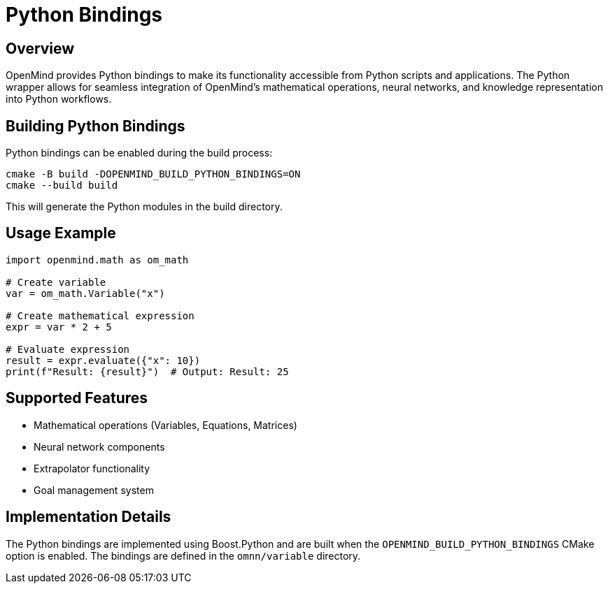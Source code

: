 = Python Bindings
:description: Python wrapper usage and implementation details for OpenMind

== Overview

OpenMind provides Python bindings to make its functionality accessible from Python scripts and applications. The Python wrapper allows for seamless integration of OpenMind's mathematical operations, neural networks, and knowledge representation into Python workflows.

== Building Python Bindings

Python bindings can be enabled during the build process:

[source,bash]
----
cmake -B build -DOPENMIND_BUILD_PYTHON_BINDINGS=ON
cmake --build build
----

This will generate the Python modules in the build directory.

== Usage Example

[source,python]
----
import openmind.math as om_math

# Create variable
var = om_math.Variable("x")

# Create mathematical expression
expr = var * 2 + 5

# Evaluate expression
result = expr.evaluate({"x": 10})
print(f"Result: {result}")  # Output: Result: 25
----

== Supported Features

* Mathematical operations (Variables, Equations, Matrices)
* Neural network components
* Extrapolator functionality
* Goal management system

== Implementation Details

The Python bindings are implemented using Boost.Python and are built when the `OPENMIND_BUILD_PYTHON_BINDINGS` CMake option is enabled. The bindings are defined in the `omnn/variable` directory.
